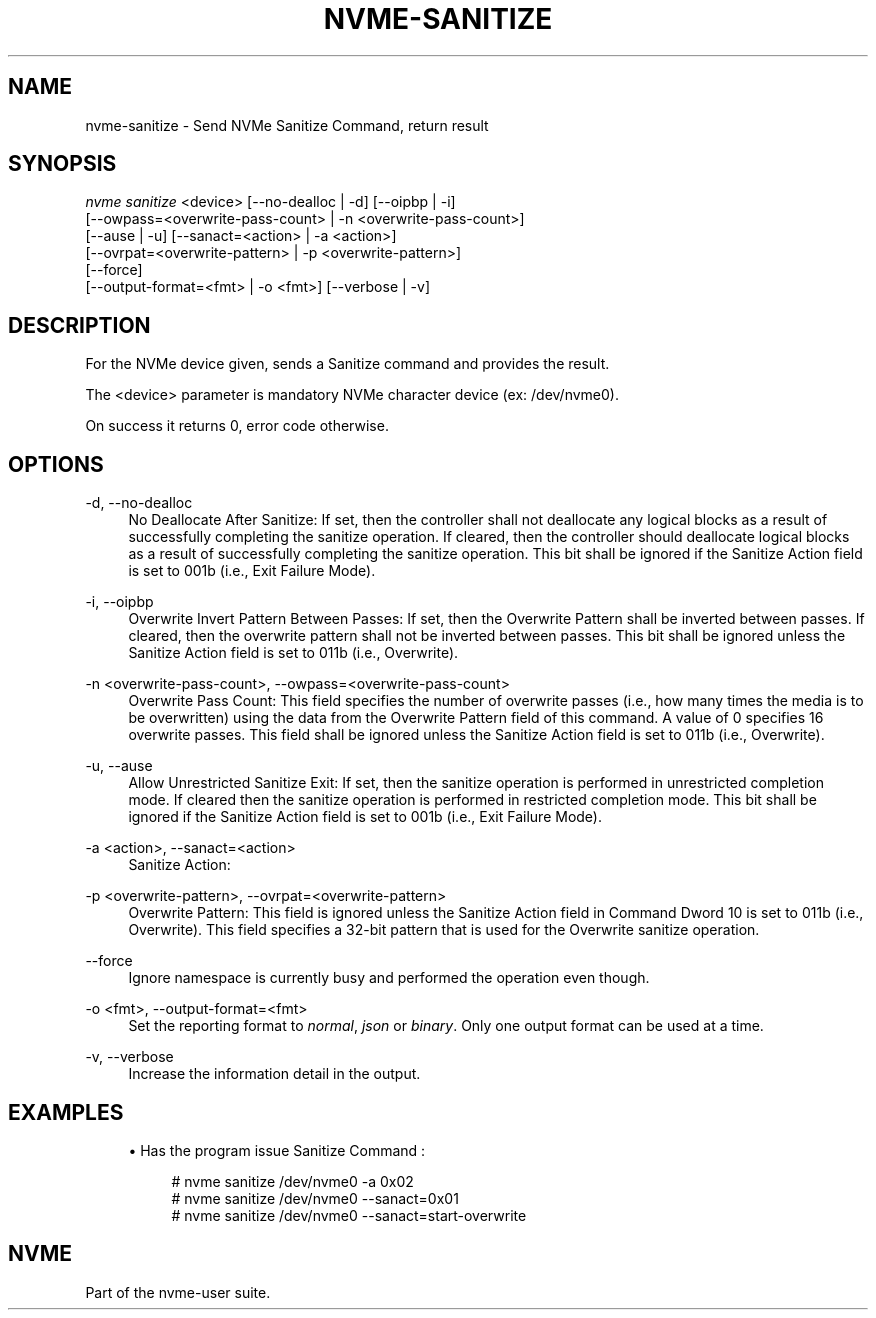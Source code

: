 '\" t
.\"     Title: nvme-sanitize
.\"    Author: [FIXME: author] [see http://www.docbook.org/tdg5/en/html/author]
.\" Generator: DocBook XSL Stylesheets vsnapshot <http://docbook.sf.net/>
.\"      Date: 12/21/2023
.\"    Manual: NVMe Manual
.\"    Source: NVMe
.\"  Language: English
.\"
.TH "NVME\-SANITIZE" "1" "12/21/2023" "NVMe" "NVMe Manual"
.\" -----------------------------------------------------------------
.\" * Define some portability stuff
.\" -----------------------------------------------------------------
.\" ~~~~~~~~~~~~~~~~~~~~~~~~~~~~~~~~~~~~~~~~~~~~~~~~~~~~~~~~~~~~~~~~~
.\" http://bugs.debian.org/507673
.\" http://lists.gnu.org/archive/html/groff/2009-02/msg00013.html
.\" ~~~~~~~~~~~~~~~~~~~~~~~~~~~~~~~~~~~~~~~~~~~~~~~~~~~~~~~~~~~~~~~~~
.ie \n(.g .ds Aq \(aq
.el       .ds Aq '
.\" -----------------------------------------------------------------
.\" * set default formatting
.\" -----------------------------------------------------------------
.\" disable hyphenation
.nh
.\" disable justification (adjust text to left margin only)
.ad l
.\" -----------------------------------------------------------------
.\" * MAIN CONTENT STARTS HERE *
.\" -----------------------------------------------------------------
.SH "NAME"
nvme-sanitize \- Send NVMe Sanitize Command, return result
.SH "SYNOPSIS"
.sp
.nf
\fInvme sanitize\fR <device> [\-\-no\-dealloc | \-d] [\-\-oipbp | \-i]
                        [\-\-owpass=<overwrite\-pass\-count> | \-n <overwrite\-pass\-count>]
                        [\-\-ause | \-u] [\-\-sanact=<action> | \-a <action>]
                        [\-\-ovrpat=<overwrite\-pattern> | \-p <overwrite\-pattern>]
                        [\-\-force]
                        [\-\-output\-format=<fmt> | \-o <fmt>] [\-\-verbose | \-v]
.fi
.SH "DESCRIPTION"
.sp
For the NVMe device given, sends a Sanitize command and provides the result\&.
.sp
The <device> parameter is mandatory NVMe character device (ex: /dev/nvme0)\&.
.sp
On success it returns 0, error code otherwise\&.
.SH "OPTIONS"
.PP
\-d, \-\-no\-dealloc
.RS 4
No Deallocate After Sanitize: If set, then the controller shall not deallocate any logical blocks as a result of successfully completing the sanitize operation\&. If cleared, then the controller should deallocate logical blocks as a result of successfully completing the sanitize operation\&. This bit shall be ignored if the Sanitize Action field is set to 001b (i\&.e\&., Exit Failure Mode)\&.
.RE
.PP
\-i, \-\-oipbp
.RS 4
Overwrite Invert Pattern Between Passes: If set, then the Overwrite Pattern shall be inverted between passes\&. If cleared, then the overwrite pattern shall not be inverted between passes\&. This bit shall be ignored unless the Sanitize Action field is set to 011b (i\&.e\&., Overwrite)\&.
.RE
.PP
\-n <overwrite\-pass\-count>, \-\-owpass=<overwrite\-pass\-count>
.RS 4
Overwrite Pass Count: This field specifies the number of overwrite passes (i\&.e\&., how many times the media is to be overwritten) using the data from the Overwrite Pattern field of this command\&. A value of 0 specifies 16 overwrite passes\&. This field shall be ignored unless the Sanitize Action field is set to 011b (i\&.e\&., Overwrite)\&.
.RE
.PP
\-u, \-\-ause
.RS 4
Allow Unrestricted Sanitize Exit: If set, then the sanitize operation is performed in unrestricted completion mode\&. If cleared then the sanitize operation is performed in restricted completion mode\&. This bit shall be ignored if the Sanitize Action field is set to 001b (i\&.e\&., Exit Failure Mode)\&.
.RE
.PP
\-a <action>, \-\-sanact=<action>
.RS 4
Sanitize Action:
.TS
allbox tab(:);
lt lt
lt lt
lt lt
lt lt
lt lt
lt lt.
T{
Value
T}:T{
Definition
T}
T{
0x00
T}:T{
Reserved
T}
T{
0x01 |
\fIexit\-failure\fR
T}:T{
Exit Failure Mode
T}
T{
0x02 |
\fIstart\-block\-erase\fR
T}:T{
Start a Block Erase sanitize operation
T}
T{
0x03 |
\fIstart\-overwrite\fR
T}:T{
Start an Overwrite sanitize operation
T}
T{
0x04 |
\fIstart\-crypto\-erase\fR
T}:T{
Start a Crypto Erase sanitize operation
T}
.TE
.sp 1
.RE
.PP
\-p <overwrite\-pattern>, \-\-ovrpat=<overwrite\-pattern>
.RS 4
Overwrite Pattern: This field is ignored unless the Sanitize Action field in Command Dword 10 is set to 011b (i\&.e\&., Overwrite)\&. This field specifies a 32\-bit pattern that is used for the Overwrite sanitize operation\&.
.RE
.PP
\-\-force
.RS 4
Ignore namespace is currently busy and performed the operation even though\&.
.RE
.PP
\-o <fmt>, \-\-output\-format=<fmt>
.RS 4
Set the reporting format to
\fInormal\fR,
\fIjson\fR
or
\fIbinary\fR\&. Only one output format can be used at a time\&.
.RE
.PP
\-v, \-\-verbose
.RS 4
Increase the information detail in the output\&.
.RE
.SH "EXAMPLES"
.sp
.RS 4
.ie n \{\
\h'-04'\(bu\h'+03'\c
.\}
.el \{\
.sp -1
.IP \(bu 2.3
.\}
Has the program issue Sanitize Command :
.sp
.if n \{\
.RS 4
.\}
.nf
# nvme sanitize /dev/nvme0 \-a 0x02
# nvme sanitize /dev/nvme0 \-\-sanact=0x01
# nvme sanitize /dev/nvme0 \-\-sanact=start\-overwrite
.fi
.if n \{\
.RE
.\}
.RE
.SH "NVME"
.sp
Part of the nvme\-user suite\&.
